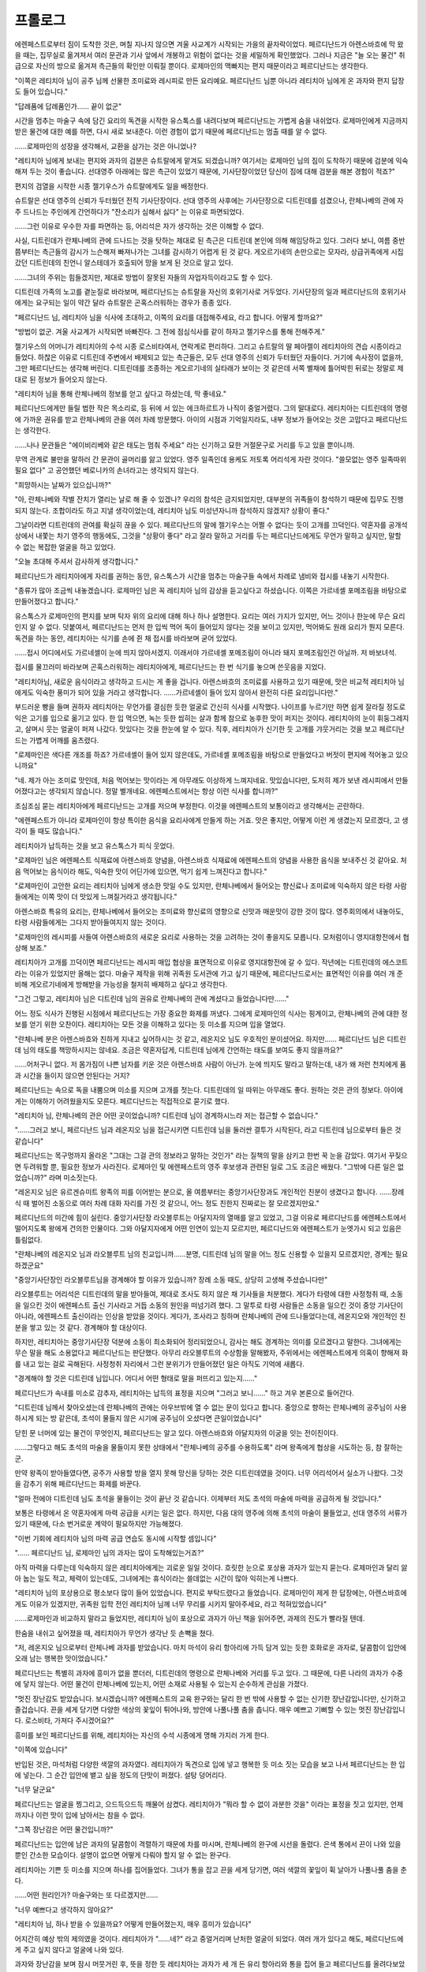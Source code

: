 ﻿프롤로그
========

에렌페스트로부터 짐이 도착한 것은, 며칠 지나지 않으면 겨울 사교계가 시작되는 가을의 끝자락이었다. 페르디난드가 아렌스바흐에 막 왔을 때는, 집무실로 옮겨져서 여러 문관과 기사 앞에서 개봉하고 위험이 없다는 것을 세밀하게 확인했었다. 그러나 지금은 "늘 오는 물건" 취급으로 자신의 방으로 옮겨져 측근들의 확인만 이뤄질 뿐이다. 로제마인의 맥빠지는 편지 때문이라고 페르디난드는 생각한다.

"이쪽은 레티치아 님이 공주 님께 선물한 조미료와 레시피로 만든 요리예요. 페르디난드 님뿐 아니라 레티치아 님에게 온 과자와 편지 답장도 들어 있습니다."

"답례품에 답례품인가...... 끝이 없군"

시간을 멈추는 마술구 속에 담긴 요리의 독견을 시작한 유스톡스를 내려다보며 페르디난드는 가볍게 숨을 내쉬었다. 로제마인에게 지금까지 받은 물건에 대한 예를 하면, 다시 새로 보내준다. 이런 경험이 없기 때문에 페르디난드는 멈출 때를 알 수 없다.

......로제마인의 성장을 생각해서, 교환을 삼가는 것은 아니었나?

"레티치아 님에게 보내는 편지와 과자의 검분은 슈트랄에게 맡겨도 되겠습니까? 여기서는 로제마인 님의 짐이 도착하기 때문에 검분에 익숙해져 두는 것이 좋습니다. 선대영주 아래에는 많은 측근이 있었기 때문에, 기사단장이었던 당신이 짐에 대해 검분을 해본 경험이 적죠?"

편지의 검열을 시작한 시종 젤기우스가 슈트랄에게도 일을 배정한다.

슈트랄은 선대 영주의 신뢰가 두터웠던 전직 기사단장이다. 선대 영주의 사후에는 기사단장으로 디트린데를 섬겼으나, 란체나베의 관에 자주 드나드는 주인에게 간언하다가 "잔소리가 심해서 싫다" 는 이유로 파면되었다.

......그런 이유로 우수한 자를 파면하는 등, 어리석은 자가 생각하는 것은 이해할 수 없다.

사실, 디트린데가 란체나베의 관에 드나드는 것을 탓하는 제대로 된 측근은 디트린데 본인에 의해 해임당하고 있다. 그러다 보니, 여름 중반쯤부터는 측근들의 감시가 느슨해져 빠져나가는 그녀를 감시하기 어렵게 된 것 같다. 게오르기네의 손만으로는 모자라, 상급귀족에게 시집갔던 디트린데의 친언니 알스테데가 호출되어 망을 보게 된 것으로 알고 있다.

......그녀의 주위는 힘들겠지만, 제대로 방법이 잘못된 자들의 자업자득이라고도 할 수 있다.

디트린데 가족의 노고를 곁눈질로 바라보며, 페르디난드는 슈트랄을 자신의 호위기사로 거두었다. 기사단장의 일과 페르디난드의 호위기사에게는 요구되는 일이 약간 달라 슈트랄은 곤혹스러워하는 경우가 종종 있다.

"페르디난드 님, 레티치아 님을 식사에 초대하고, 이쪽의 요리를 대접해주세요, 라고 합니다. 어떻게 할까요?"

"방법이 없군. 겨울 사교계가 시작되면 바빠진다. 그 전에 점심식사를 같이 하자고 젤기우스를 통해 전해주게."

젤기우스의 어머니가 레티치아의 수석 시종 로스비타여서, 연락계로 편리하다. 그리고 슈트랄의 딸 페아젤이 레티치아의 견습 시종이라고 들었다. 하찮은 이유로 디트린데 주변에서 배제되고 있는 측근들은, 모두 선대 영주의 신뢰가 두터웠던 자들이다. 거기에 속사정이 없을까, 그만 페르디난드는 생각해 버린다. 디트린데를 조종하는 게오르기네의 실타래가 보이는 것 같은데 서쪽 별채에 틀어박힌 뒤로는 정말로 제대로 된 정보가 들어오지 않는다.


"레티치아 님을 통해 란체나베의 정보를 얻고 싶다고 하셨는데, 딱 좋네요."

페르디난드에게만 들릴 법한 작은 목소리로, 등 뒤에 서 있는 에크하르트가 나직이 중얼거렸다. 그의 말대로다. 레티치아는 디트린데의 명령에 가까운 권유를 받고 란체나베의 관을 여러 차례 방문했다. 아이의 시점과 기억일지라도, 내부 정보가 들어오는 것은 고맙다고 페르디난드는 생각한다.

......나나 문관들은 "에이비리베와 같은 태도는 멈춰 주세요" 라는 신기하고 묘한 거절문구로 거리를 두고 있을 뿐이니까.

무역 관계로 불만을 말하러 간 문관이 골머리를 앓고 있었다. 영주 일족인데 용케도 저토록 어리석게 자란 것이다. "쓸모없는 영주 일족따위 필요 없다" 고 공언했던 베로니카의 손녀라고는 생각되지 않는다.

"희망하시는 날짜가 있으십니까?"

"아, 란체나베와 작별 잔치가 열리는 날로 해 줄 수 있겠나? 우리의 참석은 금지되었지만, 대부분의 귀족들이 참석하기 때문에 집무도 진행되지 않는다. 조합이라도 하고 지낼 생각이었는데, 레티치아 님도 미성년자니까 참석하지 않겠지? 상황이 좋다."

그날이라면 디트린데의 관여를 확실히 끊을 수 있다. 페르디난드의 말에 젤기우스는 어쩔 수 없다는 듯이 고개를 끄덕인다. 약혼자를 공개석상에서 내쫓는 차기 영주의 행동에도, 그것을 "상황이 좋다" 라고 잘라 말하고 거리를 두는 페르디난드에게도 무언가 말하고 싶지만, 말할 수 없는 복잡한 얼굴을 하고 있었다.

"오늘 초대해 주셔서 감사하게 생각합니다."


페르디난드가 레티치아에게 자리를 권하는 동안, 유스톡스가 시간을 멈추는 마술구들 속에서 차례로 냄비와 접시를 내놓기 시작한다.

"종류가 많아 조금씩 내놓겠습니다. 로제마인 님은 꼭 레티치아 님의 감상을 듣고싶다고 하셨습니다. 이쪽은 가르네셸 포메조림을 바탕으로 만들어졌다고 합니다."

유스톡스가 로제마인의 편지를 보며 탁자 위의 요리에 대해 하나 하나 설명한다. 요리는 여러 가지가 있지만, 어느 것이나 한눈에 무슨 요리인지 알 수 없다. 덧붙여서, 페르디난드는 먼저 한 입씩 먹어 독이 들어있지 않다는 것을 보이고 있지만, 먹어봐도 원래 요리가 뭔지 모른다. 독견을 하는 동안, 레티치아는 식기를 손에 쥔 채 접시를 바라보며 굳어 있었다.

......접시 어디에서도 가르네셸이 눈에 띄지 않아서겠지. 이래서야 가르네셸 포메조림이 아니라 돼지 포메조림인건 아닐까. 저 바보녀석.

접시를 물끄러미 바라보며 곤혹스러워하는 레티치아에게, 페르디난드는 한 번 식기를 놓으며 쓴웃음을 지었다.

"레티치아님, 새로운 음식이라고 생각하고 드시는 게 좋을 겁니다. 아렌스바흐의 조미료를 사용하고 있기 때문에, 맛은 비교적 레티치아 님에게도 익숙한 풍미가 되어 있을 거라고 생각합니다. ......가르네셸이 들어 있지 않아서 완전히 다른 요리입니다만."

부드러운 빵을 들며 권하자 레티치아는 무언가를 결심한 듯한 얼굴로 간신히 식사를 시작했다. 나이프를 누르기만 하면 쉽게 잘라질 정도로 익은 고기를 입으로 옮기고 있다. 한 입 먹으면, 녹는 듯한 씹히는 살과 함께 참으로 농후한 맛이 퍼지는 것이다. 레티치아의 눈이 휘둥그레지고, 살며시 웃는 얼굴이 퍼져 나갔다. 맛있다는 것을 한눈에 알 수 있다. 직후, 레티치아가 신기한 듯 고개를 갸웃거리는 것을 보고 페르디난드는 가볍게 어깨를 움츠렸다.

"로제마인은 색다른 개조를 하죠? 가르네셸이 들어 있지 않은데도, 가르네셸 포메조림을 바탕으로 만들었다고 버젓이 편지에 적어놓고 있으니까요"

"네. 제가 아는 조미료 맛인데, 처음 먹어보는 맛이라는 게 아무래도 이상하게 느껴지네요. 맛있습니다만, 도저히 제가 보낸 레시피에서 만들어졌다고는 생각되지 않습니다. 정말 별개네요. 에렌페스트에서는 항상 이런 식사를 합니까?"

조심조심 묻는 레티치아에게 페르디난드는 고개를 저으며 부정한다. 이것을 에렌페스트의 보통이라고 생각해서는 곤란하다.

"에렌페스트가 아니라 로제마인이 항상 특이한 음식을 요리사에게 만들게 하는 거죠. 맛은 좋지만, 어떻게 이런 게 생겼는지 모르겠다, 고 생각이 들 때도 많습니다."

레티치아가 납득하는 것을 보고 유스톡스가 피식 웃었다.

"로제마인 님은 에렌페스트 식재료에 아렌스바흐 양념을, 아렌스바흐 식재료에 에렌페스트의 양념을 사용한 음식을 보내주신 것 같아요. 처음 먹어보는 음식이라 해도, 익숙한 맛이 어딘가에 있으면, 먹기 쉽게 느껴진다고 합니다."

"로제마인이 고안한 요리는 레티치아 님에게 생소한 맛일 수도 있지만, 란체나베에서 들어오는 향신료나 조미료에 익숙하지 않은 타령 사람들에게는 이쪽 맛이 더 맛있게 느껴질거라고 생각됩니다."

아렌스바흐 특유의 요리는, 란체나베에서 들어오는 조미료와 향신료의 영향으로 신맛과 매운맛이 강한 것이 많다. 영주회의에서 내놓아도, 타령 사람들에게는 그다지 받아들여지지 않는 것이다.

"로제마인의 레시피를 사들여 아렌스바흐의 새로운 요리로 사용하는 것을 고려하는 것이 좋을지도 모릅니다. 모처럼이니 영지대항전에서 협상해 보죠."

레티치아가 고개를 끄덕이면 페르디난드는 레시피 매입 협상을 표면적으로 이유로 영지대항전에 갈 수 있다. 작년에는 디트린데의 에스코트라는 이유가 있었지만 올해는 없다. 마술구 제작을 위해 귀족원 도서관에 가고 싶기 때문에, 페르디난드로서는 표면적인 이유를 여러 개 준비해 게오르기네에게 방해받을 가능성을 철저히 배제하고 싶다고 생각한다.

"그건 그렇고, 레티치아 님은 디트린데 님의 권유로 란체나베의 관에 계셨다고 들었습니다만......"

어느 정도 식사가 진행된 시점에서 페르디난드는 가장 중요한 화제를 꺼냈다. 그에게 로제마인의 식사는 핑계이고, 란체나베의 관에 대한 정보를 얻기 위한 오찬이다. 레티치아는 모든 것을 이해하고 있다는 듯 미소를 지으며 입을 열었다.


"란체나베 분은 아렌스바흐와 친하게 지내고 싶어하시는 것 같고, 레온지오 님도 우호적인 분이셨어요. 하지만...... 페르디난드 님은 디트린데 님의 태도를 책망하시지는 않네요. 조금은 약혼자답게, 디트린데 님에게 간언하는 태도를 보여도 좋지 않을까요?"

......어처구니 없다. 저 몸가짐이 나쁜 남자를 키운 것은 아렌스바흐 사람이 아닌가. 눈에 띄지도 말라고 말하는데, 내가 왜 저런 천치에게 품과 시간을 들이지 않으면 안된다는 거지?

페르디난드는 속으로 독을 내뿜으며 미소를 지으며 고개를 젓는다. 디트린데의 일 따위는 아무래도 좋다. 원하는 것은 관의 정보다. 아이에게는 이해하기 어려웠을지도 모른다. 페르디난드는 직접적으로 묻기로 했다.

"레티치아 님, 란체나베의 관은 어떤 곳이었습니까? 디트린데 님이 경계하시느라 저는 접근할 수 없습니다."

"......그러고 보니, 페르디난드 님과 레온지오 님을 접근시키면 디트린데 님을 둘러싼 결투가 시작된다, 라고 디트린데 님으로부터 들은 것 같습니다"

페르디난드는 목구멍까지 올라온 "그대는 그걸 관의 정보라고 말하는 것인가" 라는 질책의 말을 삼키고 한번 꾹 눈을 감았다. 여기서 꾸짖으면 두려워할 뿐, 필요한 정보가 사라진다. 로제마인 및 에렌페스트의 영주 후보생과 관련된 일로 그도 조금은 배웠다. "그밖에 다른 일은 없었습니까?" 라며 미소짓는다.

"레온지오 님은 유르겐슈미트 왕족의 피를 이어받는 분으로, 올 여름부터는 중앙기사단장과도 개인적인 친분이 생겼다고 합니다. ......장례식 때 벌어진 소동으로 여러 차례 대화 자리를 가진 것 같으니, 어느 정도 친한지 진짜로는 잘 모르겠지만요."

페르디난드의 미간에 힘이 실린다. 중앙기사단장 라오블루트는 아달지자의 열매를 알고 있었고, 그걸 이유로 페르디난드를 에렌페스트에서 떨어지도록 왕에게 건의한 인물이다. 그와 아달지자에게 어떤 인연이 있는지 모르지만, 페르디난드와 에렌페스트가 눈엣가시 되고 있음은 틀림없다.

"란체나베의 레온지오 님과 라오블루트 님의 친교입니까......분명, 디트린데 님의 말을 어느 정도 신용할 수 있을지 모르겠지만, 경계는 필요하겠군요"

"중앙기사단장인 라오블루트님을 경계해야 할 이유가 있습니까? 장례 소동 때도, 상당히 고생해 주셨습니다만"

라오블루트는 어리석은 디트린데의 말을 받아들여, 제대로 조사도 하지 않은 채 기사들을 처분했다. 게다가 타령에 대한 사정청취 때, 소동을 일으킨 것이 에렌페스트 출신 기사라고 거듭 소동의 원인을 떠넘기려 했다. 그 말투로 타령 사람들은 소동을 일으킨 것이 중앙 기사단이 아니라, 에렌페스트 출신이라는 인상을 받았을 것이다. 게다가, 조사라고 칭하며 란체나베의 관에 드나들었다는데, 레온지오와 개인적인 친분을 쌓고 있는 것 같다. 경계해야 할 대상이다.

하지만, 레티치아는 중앙기사단장 덕분에 소동이 최소화되어 정리되었으니, 감사는 해도 경계하는 의미를 모르겠다고 말한다. 그녀에게는 무슨 말을 해도 소용없다고 페르디난드는 판단했다. 아무리 라오블루트의 수상함을 말해봤자, 주위에서는 에렌페스트에게 의혹이 향해져 화를 내고 있는 걸로 곡해된다. 사정청취 자리에서 그런 분위기가 만들어졌던 일은 아직도 기억에 새롭다.

"경계해야 할 것은 디트린데 님입니다. 어디서 어떤 형태로 말을 퍼뜨리고 있는지......"

페르디난드가 속내를 미소로 감추자, 레티치아는 납득의 표정을 지으며 "그러고 보니......" 하고 겨우 본론으로 들어간다.

"디트린데 님께서 찾아오셨는데 란체나베의 관에는 아우브밖에 열 수 없는 문이 있다고 합니다. 중앙으로 향하는 란체나베의 공주님이 사용하시게 되는 방 같은데, 초석이 물들지 않은 시기에 공주님이 오셨다면 큰일이었습니다"

닫힌 문 너머에 있는 물건이 무엇인지, 페르디난드는 알고 있다. 아렌스바흐와 아달지자의 이궁을 잇는 전이진이다.

......그렇다고 해도 초석의 마술을 물들이지 못한 상태에서 "란체나베의 공주를 수용하도록" 라며 왕족에게 협상을 시도하는 등, 참 잘하는군.

만약 왕족이 받아들였다면, 공주가 사용할 방을 열지 못해 망신을 당하는 것은 디트린데였을 것이다. 너무 어리석어서 실소가 나왔다. 그것을 감추기 위해 페르디난드는 화제를 바꾼다.

"얼마 전에야 디트린데 님도 초석을 물들이는 것이 끝난 것 같습니다. 이제부터 저도 초석의 마술에 마력을 공급하게 될 것입니다."

보통은 타령에서 온 약혼자에게 마력 공급을 시키는 일은 없다. 하지만, 다음 대의 영주에 의해 초석의 마술이 물들었고, 선대 영주의 서류가 있기 때문에, 다소 번거로운 계약이 필요하지만 가능해졌다.

"이번 기회에 레티치아 님의 마력 공급 연습도 동시에 시작할 셈입니다"

"...... 페르디난드 님, 로제마인 님의 과자는 많이 도착해있는거죠?"

아직 마력을 다루는데 익숙하지 않은 레티치아에게는 괴로운 일일 것이다. 흐릿한 눈으로 포상용 과자가 있는지 묻는다. 로제마인과 달리 앓아 눕는 일도 적고, 체력이 있는데도, 그녀에게는 휴식이라는 쓸데없는 시간이 많아 익히는게 나쁘다.

"레티치아 님의 포상용으로 평소보다 많이 들어 있었습니다. 편지로 부탁드렸다고 들었습니다. 로제마인이 제게 한 답장에는, 아렌스바흐에게도 이유가 있겠지만, 귀족원 입학 전인 레티치아 님께 너무 무리를 시키지 말아주세요, 라고 적혀있었습니다"

......로제마인과 비교하지 말라고 들었지만, 레티치아 님이 포상으로 과자가 아닌 책을 읽어주면, 과제의 진도가 빨라질 텐데.

한숨을 내쉬고 싶어졌을 때, 레티치아가 무언가 생각난 듯 손뼉을 쳤다.

"저, 레온지오 님으로부터 란체나베 과자를 받았습니다. 마치 마석이 유리 항아리에 가득 담겨 있는 듯한 호화로운 과자로, 달콤함이 입안에 오래 남는 행복한 맛이었습니다."

페르디난드는 특별히 과자에 흥미가 없을 뿐더러, 디트린데의 명령으로 란체나베와 거리를 두고 있다. 그 때문에, 다른 나라의 과자가 수중에 닿지 않는다. 어떤 물건이 란체나베에 있는지, 어떤 소재로 사용될 수 있는지 순수하게 관심을 가졌다.

"멋진 장난감도 받았습니다. 보시겠습니까? 에렌페스트의 교육 완구와는 달리 한 번 밖에 사용할 수 없는 신기한 장난감입니다만, 신기하고 즐겁습니다. 끈을 세게 당기면 다양한 색상의 꽃잎이 튀어나와, 방안에 나풀나풀 춤을 춥니다. 매우 예쁘고 기뻐할 수 있는 멋진 장난감입니다. 로스비타, 가져다 주시겠어요?"

흥미를 보인 페르디난드를 위해, 레티치아는 자신의 수석 시종에게 명해 가지러 가게 한다.

"이쪽에 있습니다"

반입된 것은, 마석처럼 다양한 색깔의 과자였다. 레티치아가 독견으로 입에 넣고 행복한 듯 미소 짓는 모습을 보고 나서 페르디난드는 한 입에 넣는다. 그 순간 입안에 뱉고 싶을 정도의 단맛이 퍼졌다. 설탕 덩어리다.

"너무 달군요"

페르디난드는 얼굴을 찡그리고, 으드득으드득 깨물어 삼켰다. 레티치아가 "뭐라 할 수 없이 과분한 것을" 이라는 표정을 짓고 있지만, 언제까지나 이런 맛이 입에 남아서는 참을 수 없다.

"그쪽 장난감은 어떤 물건입니까?"

페르디난드는 입안에 남은 과자의 달콤함이 격렬하기 때문에 차를 마시며, 란체나베의 완구에 시선을 돌렸다. 은색 통에서 끈이 나와 있을 뿐인 간소한 모습이다. 설명이 없으면 어떻게 다뤄야 할지 알 수 없는 완구다.

레티치아는 기쁜 듯 미소를 지으며 하나를 집어들었다. 그녀가 통을 잡고 끈을 세게 당기면, 여러 색깔의 꽃잎이 휙 날아가 나풀나풀 춤을 춘다.

......어떤 원리인가? 마술구와는 또 다르겠지만......

"너무 예쁘다고 생각하지 않아요?"

"레티치아 님, 하나 받을 수 있을까요? 어떻게 만들어졌는지, 매우 흥미가 있습니다"

어지간히 예상 밖의 제의였을 것이다. 레티치아가 "......네?" 라고 중얼거리며 난처한 얼굴이 되었다. 여러 개가 있다고 해도, 페르디난드에게 주고 싶지 않다고 얼굴에 나와 있다.

과자와 장난감을 보며 잠시 머뭇거린 후, 뜻을 정한 듯 레티치아는 과자가 세 개 든 유리 항아리와 통을 집어 들고 페르디난드를 올려다보았다.

"아, 저, 페르디난드 님. 저는, 이것을 로제마인 님께 드릴 예정이었습니다. ......만, 과제를 줄여주신다면, 하나 양도하겠습니다!"

마지막은 약간 목소리가 바뀌었다. 귀족여성답지 않은 협상을 벌이고 있다는 자각이 있을 것이다. 페르디난드는 그 원흉을 짐작하고 황당한 얼굴이 되었다.

"레티치아 님, 로제마인이 뭐라고 부추기던가요?"

"로제마인 님은 나쁘지 않아요. 제가......그......"

타령의 영주 후보생에게 이런 협상을 부추기는 것은 로제마인뿐이다.

......정말이지, 머리가 아프다.

"괜찮겠죠. 그 장난감 하나와 교환으로 좀 과제를 줄여드리겠습니다. 하지만, 너무 로제마인의 나쁜 영향을 받지 않도록 조심해 주세요."

깊은 한숨을 내쉬며, 페르디난드는 어쩔 수 없이 손을 내밀었다. 피후견인의 뒤처리는 자신의 몫이다. 오늘 밤이라도, 비밀의 방에서 답장을 쓰고, 주의를 주지 않으면 안된다.


"페르디난드 님, 이쪽이 검열을 마친 로제마인 님의 편지와 그 답장 초안입니다. 저, 그건 레티치아 님이 양도하신......"

"저쪽 소재 상자에 넣어 주게."

젤기우스의 목소리에, 페르디난드는 분해해 관찰하던 은통에서 눈을 들었다. 이미 원래의 모습은 상상할 수 없는 잔해로 변했지만, 레티치아로부터 양도받은 란체나베의 완구다.

"마술을 쓰지 않고, 끈만 당기면 안의 물건을 방출할 수 있는 것 같다. 이번에는 꽃잎이었지만, 다른 것도 넣을 수 있다. 내용물에 따라서는 매우 위험한 물건이 될 수 있을 것이다. 이젠 필요 없으니 정리를 부탁한다."

페르디난드가 고찰을 말하자, 젤기우스는 "이건 아름다움을 즐기는 물건이에요" 라며 슬픈 표정을 지었다. 레티치아가 즐기고 있던 장난감을 집어 들였을 뿐만 아니라, 본래의 용도로 사용하지 않고 분해한 것이 좋지 않았던 것 같다. 하지만 페르디난드로서는 처음부터 분해하기 위해 양도받은 물건이다. 불평하든 슬픈 얼굴을 보이든, 아프지도 가렵지도 않다.

"페르디난드 님 공주님으로부터 도착한 소재를 숨겨진 방으로 들이는 것은 상관없지만, 조합은 적당히 해 주세요."

"오늘은 우리가 불침번이 아닙니다. 불침번을 곤란하게 하지 않을 정도로 부탁합니다."

유스톡스와 에크하르트에게 "조심하겠다" 고 가볍게 대꾸하면서, 페르디난드는 편지와 소재가 담긴 상자를 안고 비밀의 방으로 들어갔다.

"음. 그다지 새로운 정보는 없는가......"

페르디난드는 상자 안에 들어 있는 종이 조각을 차례로 검사해 나간다. 로제마인이 보낸 편지나 답장 초본에 숨기도록 했고, 유스톡스와 에크하르트가 점심시간 동안 레티치아 측근들로부터 모은 정보가 적힌 종이가 있었다. 레티치아의 이야기를 보강하는 정보뿐이었지만, 레온지오와 라오블루트가 친한 것은 틀림없어 보인다. 장례식 때 사정청취뿐만 아니라 란체나베의 이야기를 흥미롭게 듣고 있던 모습을 본 사람이 있는 것 같다.

......란체나베와 중앙기사단장, 인가.

라오블루트가 아달지자의 이궁에 관여하고 있었다면, 란체나베에 뭔가 생각하는 바가 있을 것이다. 공주의 수용에 관하여 왕족에게 뭔가가 작용할 가능성도 있다.

그에 더해서, 라오블루트를 란체나베의 관으로 안내한 것은 게오르기네였다. 본래라면 디트린데의 역할이지만, "불경스런 범죄자를 모두 처형하세요" 라고  감정대로 명령하는 그녀는 멀리하는 것이 좋다는 판단이 된 것이다. 그렇게 판단되는 것은 자연스럽지만, 아무래도 어딘가 수상한 느낌이 들어 어쩔 수 없다.

"그냥 감이다"

그렇게 말하던 질베스타의 목소리가 페르디난드의 뇌리에 되살아났다. 그의 육감은 얕볼 수 없다. 감만으로 능숙하게 세상을 살아가는 구석이 있다. 할 수 있는 한 게오르기네를 감시하고 정보를 얻어야 한다. 그것을 알면서도, 방이 서쪽의 별궁으로 옮겨지면서 어렵게 됐다. 게다가 게오르기네도 아마 질베스타의 직감에 휘둘려 온 사람이다. 그때, 약간 숨을 삼킨 것이 전해졌다. 무섭게 경계되고 있다.


......뭔가가 일어날 것이 틀림 없다. 하지만, 무슨 일이 일어나더라도 그걸 할 수 있다면 왕족과의 협상은 뭔가 될 것이다.

로제마인이 만든 최고 품질의 마지를 떠올리며 페르디난드는 의자에 걸터앉았다. 그녀의 마력량은 많다. 그녀가 개선된 레시피에 따라 만든다면, 아마도 겨울 영지대항전까지 필요한 소재가 준비될 수 있을 것이다.



......그것보다도 신경이 쓰이는 것은, 질베스타나 제1 왕자가 누설한 말이다.

그 사정청취 때, "페르디난드와 로제마인은 왕족에게 충성을 보였다" "왕명에 따랐다" 라고 했다. 아렌스바흐로의 데릴사위라는 왕명을 받은 페르디난드의 건은 알고 있다.

......하지만, 로제마인은? 영주 회의 중의 성무를 말하는가? 그 밖에도 무슨 일이 있었던 건가? 영주 회의 중에 떠돌던 소문처럼 중앙신전에 집어넣을 생각인가?



여름의 장례식 후에는 에렌페스트 출신 기사가 소동을 일으켰다고 하여, 페르디난드와 에렌페스트의 접촉은 많은 사람들에게 감시당하고 있었다. 질베스타와 둘이서만 은밀한 대화를 나누지 못해, 검열된 편지와 답례품을 준비하는 게 고작이었다.

이후에도 페르디난드는 은근히 편지로 사정을 살펴봤지만, 질베스타로부터도 로제마인으로부터도 무엇 하나 필요한 정보는 얻지 못했다. 아무 일도 없다면 좋겠다고 생각하고 있다. 신경을 쓰는 것이 지나친 것은 아닐까도 생각한다. 하지만 싫은 예감이 드는 것이다.


"......이번 편지에도 게두르리히에 대해 아무것도 쓰여 있지 않은가? 역시 수상하군."

페르디난드는 로제마인의 편지에 손을 대며, 빛나는 잉크로 뭔가 적혀 있지 않은지 보지만, 그가 원했던 답은 없다. 뭔가 감추고 있는 것이 틀림없을 것 같다. 그것도 페르디난드에게 상담할 수 없는 류의 일이.

"그대의 게두르리히를 알려주었으면 한다"

페르디난드가 편지에서 그렇게 물은 것은, 에렌페스트나 로제마인의 주위에 아무런 변화가 없음을 확인하고 싶었기 때문이다.

로제마인은 귀족 특유의 화법에 어둡지만, "게두르리히가 고향이나 사랑하는 사람을 가리킨다" 는 것을 이미 알고 있다. 정말로 아무것도 짚이는 것이 없으면, 로제마인은 "저의 게두르리히는 에렌페스트이고, 평민촌의 모두이며, 저의 도서관입니다. 알고 계시겠죠?" 라든지 "무슨 의미로 게두르리히를 사용했나요? 좀 더 질문은 명확히 해 주세요" 따위를 써 올 것이다.

"한마디도 게두르리히를 언급하지 않는 게 수상하다. 바보녀석"

괜스레 깊이 생각한 결과, 페르디난드의 반응이 두려워 답장이 곤란했을 게 분명하다. 즉, 지금의 그녀는 그렇게 깊이 생각하고 자신의 게두르리히조차 명확히 할 수 없는 상황에 있다는 것이다.

"지기스발트 왕자가 사정을 아는 듯이 말하고 있는 것은 왕족과 관계된 것인가? 어떻게 얽히게 되었는지는 모르겠지만, 구르트리스하이트가 목적이겠지"

왕족들은 지하서고의 고어조차 제대로 읽을 수 없는 것 같았다. 그들이 조금이라도 빨리 구르트리스하이트에 손을 뻗고자 한다면, 신전에서 성전을 읽고 있는 로제마인을 어떻게든 끌어들이려 할 것이다.

그것은 정말로 로제마인이 원했던 것인가. 페르디난드가 왕명을 받을 때와 마찬가지로, 궁지에 몰렸을 가능성은 없는 건가. 로제마인의 얼굴을 보면 감춰야할 일을 하고 있는지 어떤지 어떻게든 바로 알 수 있을텐데,  정보조차 좀처럼 얻을 수 없는 현 상황이 그에게는 매우 화가 난다.

"그것이 완성되면 어떻게든 될지도 모르지만......"

로제마인이 무엇보다 소중히 생각하고 지키려는 것이 무엇인가. 그걸 모른다면, 자신의 움직임이 헛되이 될 가능성도 높다고 페르디난드는 생각한다.

쉽게 따질 수 없는 거리감에 진저리가 난 기분으로, 페르디난드는 들고 있던 편지를 책상 위에 내던졌다. 꽤나 멀어졌다고 생각한다.

"무슨 사정이 있고, 뭘 숨기고 있고, 무슨 이유로 로제마인을 억누르고 있는지는 알 수 없지만, 자칫하면 저 바보녀석은 폭주할 거야."

옅은 안개처럼 주위를 맴돌던 불안과 불신이 강하고 깊고 짙어지고 있다. 주위의 속셈이 보이지 않는 가운데, 움직이면 악수가 될 가능성도 높다. 그토록 명확했던 로제마인의 게두르리히가 불투명해졌고, 질베스타로부터의 정보도 들어오지 않아, 페르디난드 자신이 나아갈 길까지 잘 보이지 않게 됐다.


겨울이 되면 라이문트를 통해 연락할 수 있게 된다. 영지대항전도 있는 것이다. 답답하기만 한 편지에서 탐색하는 것은 그만두고 직접 추궁하자.

페르디난드는 귀찮은 듯 한숨을 내쉬며, 로제마인과 마찬가지로 문제를 미루기로 했다.
